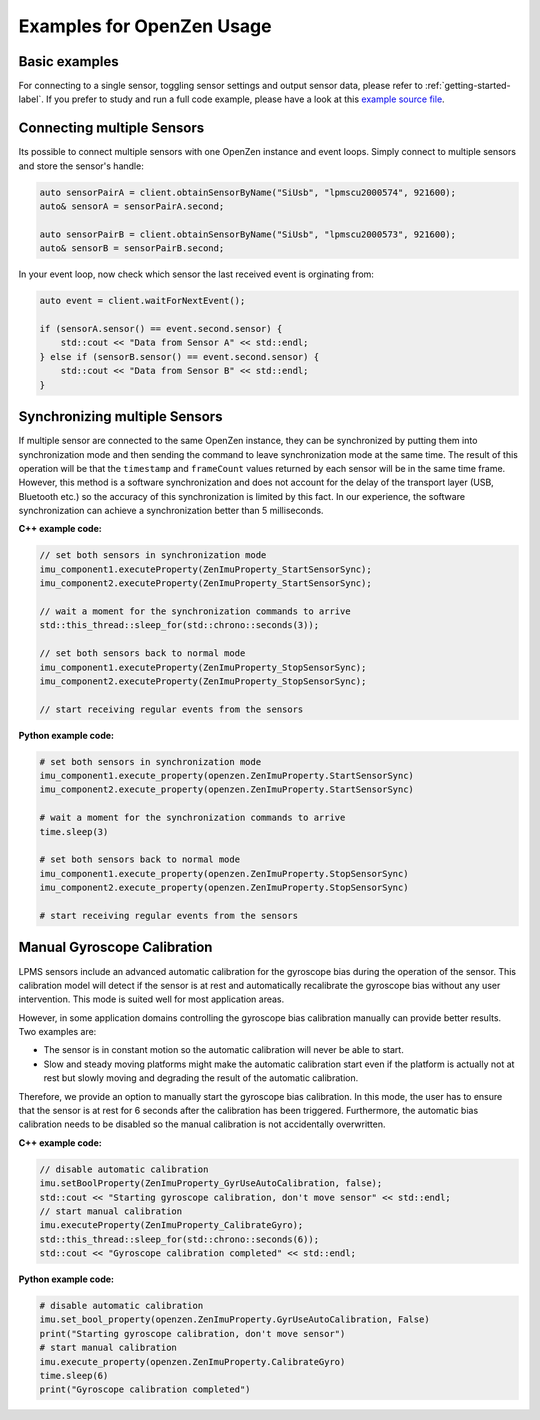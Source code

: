 .. _examples-label:

###########################
Examples for OpenZen Usage
###########################

Basic examples
===============

For connecting to a single sensor, toggling sensor settings and output sensor data, please refer to :ref:`getting-started-label`.
If you prefer to study and run a full code example, please have a look
at this `example source file <https://bitbucket.org/lpresearch/openzen/src/master/examples/main.cpp>`_.

Connecting multiple Sensors
===========================

Its possible to connect multiple sensors with one OpenZen instance and event loops. Simply connect
to multiple sensors and store the sensor's handle:

.. code-block:: cpp

    auto sensorPairA = client.obtainSensorByName("SiUsb", "lpmscu2000574", 921600);
    auto& sensorA = sensorPairA.second;

    auto sensorPairB = client.obtainSensorByName("SiUsb", "lpmscu2000573", 921600);
    auto& sensorB = sensorPairB.second;

In your event loop, now check which sensor the last received event is orginating from:

.. code-block:: cpp

    auto event = client.waitForNextEvent();

    if (sensorA.sensor() == event.second.sensor) {
        std::cout << "Data from Sensor A" << std::endl;
    } else if (sensorB.sensor() == event.second.sensor) {
        std::cout << "Data from Sensor B" << std::endl;
    }

Synchronizing multiple Sensors
==============================

If multiple sensor are connected to the same OpenZen instance, they can be synchronized by putting
them into synchronization mode and then sending the command to leave synchronization mode at the same
time. The result of this operation will be that the ``timestamp`` and ``frameCount`` values returned by each
sensor will be in the same time frame. However, this method is a software synchronization and does not
account for the delay of the transport layer (USB, Bluetooth etc.) so the accuracy of this synchronization
is limited by this fact. In our experience, the software synchronization can achieve a synchronization better
than 5 milliseconds.

**C++ example code:**

.. code-block:: cpp

    // set both sensors in synchronization mode
    imu_component1.executeProperty(ZenImuProperty_StartSensorSync);
    imu_component2.executeProperty(ZenImuProperty_StartSensorSync);

    // wait a moment for the synchronization commands to arrive
    std::this_thread::sleep_for(std::chrono::seconds(3));

    // set both sensors back to normal mode
    imu_component1.executeProperty(ZenImuProperty_StopSensorSync);
    imu_component2.executeProperty(ZenImuProperty_StopSensorSync);

    // start receiving regular events from the sensors

**Python example code:**

.. code-block:: python

    # set both sensors in synchronization mode
    imu_component1.execute_property(openzen.ZenImuProperty.StartSensorSync)
    imu_component2.execute_property(openzen.ZenImuProperty.StartSensorSync)

    # wait a moment for the synchronization commands to arrive
    time.sleep(3)

    # set both sensors back to normal mode
    imu_component1.execute_property(openzen.ZenImuProperty.StopSensorSync)
    imu_component2.execute_property(openzen.ZenImuProperty.StopSensorSync)

    # start receiving regular events from the sensors

Manual Gyroscope Calibration
============================

LPMS sensors include an advanced automatic calibration for the gyroscope bias
during the operation of the sensor. This calibration model will detect if
the sensor is at rest and automatically recalibrate the gyroscope bias without
any user intervention. This mode is suited well for most application areas.

However, in some application domains controlling the gyroscope bias calibration
manually can provide better results. Two examples are:

- The sensor is in constant motion so the automatic calibration will never be
  able to start.
- Slow and steady moving platforms might make the automatic calibration start
  even if the platform is actually not at rest but slowly moving and degrading
  the result of the automatic calibration.

Therefore, we provide an option to manually start the gyroscope bias calibration.
In this mode, the user has to ensure that the sensor is at rest for 6 seconds after
the calibration has been triggered. Furthermore, the automatic bias calibration needs
to be disabled so the manual calibration is not accidentally overwritten.

**C++ example code:**

.. code-block:: cpp

    // disable automatic calibration
    imu.setBoolProperty(ZenImuProperty_GyrUseAutoCalibration, false);
    std::cout << "Starting gyroscope calibration, don't move sensor" << std::endl;
    // start manual calibration
    imu.executeProperty(ZenImuProperty_CalibrateGyro);
    std::this_thread::sleep_for(std::chrono::seconds(6));
    std::cout << "Gyroscope calibration completed" << std::endl;

**Python example code:**

.. code-block:: python

    # disable automatic calibration
    imu.set_bool_property(openzen.ZenImuProperty.GyrUseAutoCalibration, False)
    print("Starting gyroscope calibration, don't move sensor")
    # start manual calibration
    imu.execute_property(openzen.ZenImuProperty.CalibrateGyro)
    time.sleep(6)
    print("Gyroscope calibration completed")
